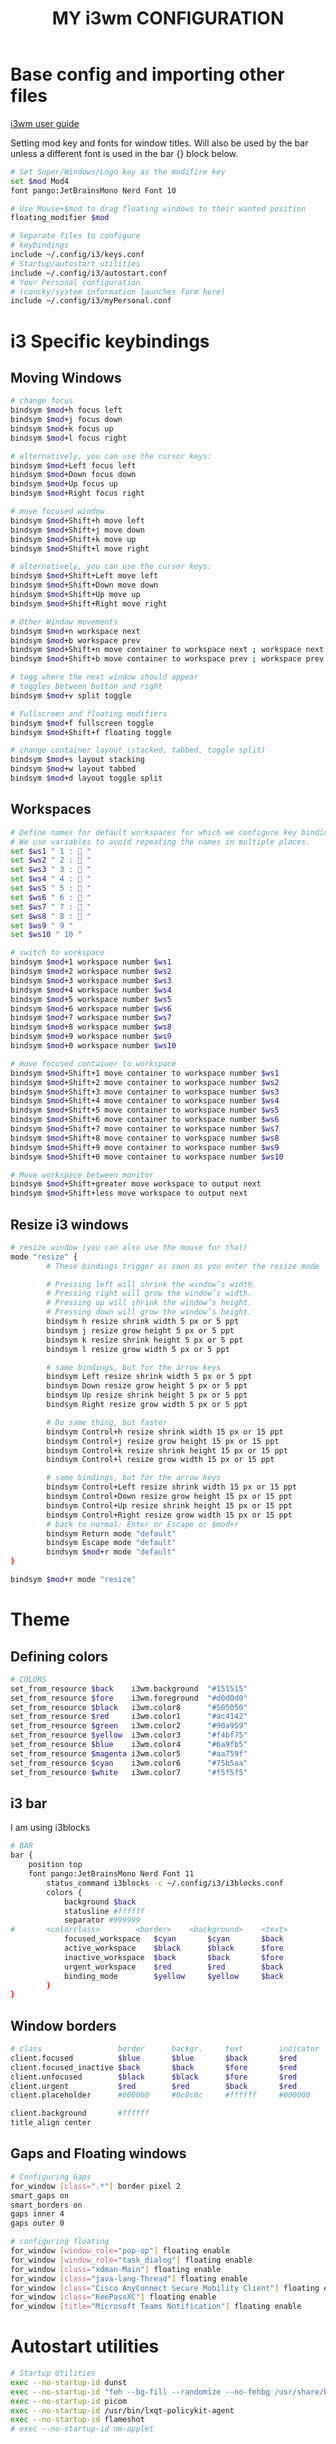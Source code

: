 #+title: MY i3wm CONFIGURATION

* Base config and importing other files
[[https://i3wm.org/docs/userguide.html][i3wm user guide]]

Setting mod key and fonts for window titles. Will also be used by the bar unless a different font is used in the bar {} block below.
#+begin_src bash :tangle config
# Set Super/Windows/Logo key as the modifire key
set $mod Mod4
font pango:JetBrainsMono Nerd Font 10

# Use Mouse+$mod to drag floating windows to their wanted position
floating_modifier $mod

# Separate files to configure
# keybindings
include ~/.config/i3/keys.conf
# Startup/autostart utilities
include ~/.config/i3/autostart.conf
# Your Personal configuration
# (concky/system information launches form here)
include ~/.config/i3/myPersonal.conf
#+end_src

* i3 Specific keybindings
** Moving Windows
#+begin_src bash :tangle config
# change focus
bindsym $mod+h focus left
bindsym $mod+j focus down
bindsym $mod+k focus up
bindsym $mod+l focus right

# alternatively, you can use the cursor keys:
bindsym $mod+Left focus left
bindsym $mod+Down focus down
bindsym $mod+Up focus up
bindsym $mod+Right focus right

# move focused window
bindsym $mod+Shift+h move left
bindsym $mod+Shift+j move down
bindsym $mod+Shift+k move up
bindsym $mod+Shift+l move right

# alternatively, you can use the cursor keys:
bindsym $mod+Shift+Left move left
bindsym $mod+Shift+Down move down
bindsym $mod+Shift+Up move up
bindsym $mod+Shift+Right move right

# Other Window movements
bindsym $mod+n workspace next
bindsym $mod+b workspace prev
bindsym $mod+Shift+n move container to workspace next ; workspace next
bindsym $mod+Shift+b move container to workspace prev ; workspace prev

# togg where the next window should appear
# toggles between botton and right
bindsym $mod+v split toggle

# Fullscreen and floating modifiers
bindsym $mod+f fullscreen toggle
bindsym $mod+Shift+f floating toggle

# change container layout (stacked, tabbed, toggle split)
bindsym $mod+s layout stacking
bindsym $mod+w layout tabbed
bindsym $mod+d layout toggle split

#+end_src
** Workspaces
#+begin_src bash :tangle config
# Define names for default workspaces for which we configure key bindings later on.
# We use variables to avoid repeating the names in multiple places.
set $ws1 " 1 :  "
set $ws2 " 2 :  "
set $ws3 " 3 :  "
set $ws4 " 4 :  "
set $ws5 " 5 :  "
set $ws6 " 6 :  "
set $ws7 " 7 :  "
set $ws8 " 8 :  "
set $ws9 " 9 "
set $ws10 " 10 "

# switch to workspace
bindsym $mod+1 workspace number $ws1
bindsym $mod+2 workspace number $ws2
bindsym $mod+3 workspace number $ws3
bindsym $mod+4 workspace number $ws4
bindsym $mod+5 workspace number $ws5
bindsym $mod+6 workspace number $ws6
bindsym $mod+7 workspace number $ws7
bindsym $mod+8 workspace number $ws8
bindsym $mod+9 workspace number $ws9
bindsym $mod+0 workspace number $ws10

# move focused container to workspace
bindsym $mod+Shift+1 move container to workspace number $ws1
bindsym $mod+Shift+2 move container to workspace number $ws2
bindsym $mod+Shift+3 move container to workspace number $ws3
bindsym $mod+Shift+4 move container to workspace number $ws4
bindsym $mod+Shift+5 move container to workspace number $ws5
bindsym $mod+Shift+6 move container to workspace number $ws6
bindsym $mod+Shift+7 move container to workspace number $ws7
bindsym $mod+Shift+8 move container to workspace number $ws8
bindsym $mod+Shift+9 move container to workspace number $ws9
bindsym $mod+Shift+0 move container to workspace number $ws10

# Move workspace between monitor
bindsym $mod+Shift+greater move workspace to output next
bindsym $mod+Shift+less move workspace to output next
#+end_src

** Resize i3 windows
#+begin_src bash :tangle config
# resize window (you can also use the mouse for that)
mode "resize" {
        # These bindings trigger as soon as you enter the resize mode

        # Pressing left will shrink the window’s width.
        # Pressing right will grow the window’s width.
        # Pressing up will shrink the window’s height.
        # Pressing down will grow the window’s height.
        bindsym h resize shrink width 5 px or 5 ppt
        bindsym j resize grow height 5 px or 5 ppt
        bindsym k resize shrink height 5 px or 5 ppt
        bindsym l resize grow width 5 px or 5 ppt

        # same bindings, but for the arrow keys
        bindsym Left resize shrink width 5 px or 5 ppt
        bindsym Down resize grow height 5 px or 5 ppt
        bindsym Up resize shrink height 5 px or 5 ppt
        bindsym Right resize grow width 5 px or 5 ppt

        # Do same thing, but faster
        bindsym Control+h resize shrink width 15 px or 15 ppt
        bindsym Control+j resize grow height 15 px or 15 ppt
        bindsym Control+k resize shrink height 15 px or 15 ppt
        bindsym Control+l resize grow width 15 px or 15 ppt

        # same bindings, but for the arrow keys
        bindsym Control+Left resize shrink width 15 px or 15 ppt
        bindsym Control+Down resize grow height 15 px or 15 ppt
        bindsym Control+Up resize shrink height 15 px or 15 ppt
        bindsym Control+Right resize grow width 15 px or 15 ppt
        # back to normal: Enter or Escape or $mod+r
        bindsym Return mode "default"
        bindsym Escape mode "default"
        bindsym $mod+r mode "default"
}

bindsym $mod+r mode "resize"

#+end_src

* Theme
** Defining colors
#+begin_src bash :tangle config
# COLORS
set_from_resource $back    i3wm.background  "#151515"
set_from_resource $fore    i3wm.foreground  "#d0d0d0"
set_from_resource $black   i3wm.color8      "#505050"
set_from_resource $red     i3wm.color1      "#ac4142"
set_from_resource $green   i3wm.color2      "#90a959"
set_from_resource $yellow  i3wm.color3      "#f4bf75"
set_from_resource $blue    i3wm.color4      "#6a9fb5"
set_from_resource $magenta i3wm.color5      "#aa759f"
set_from_resource $cyan    i3wm.color6      "#75b5aa"
set_from_resource $white   i3wm.color7      "#f5f5f5"
#+end_src
** i3 bar
I am using i3blocks
#+begin_src bash :tangle config
# BAR
bar {
	position top
	font pango:JetBrainsMono Nerd Font 11
        status_command i3blocks -c ~/.config/i3/i3blocks.conf
    	colors {
        	background $back
        	statusline #ffffff
        	separator #999999
#		<colorclass> 		<border> 	<background> 	<text>
        	focused_workspace  	$cyan 	    $cyan	    $back
        	active_workspace   	$black 	    $black   	$fore
        	inactive_workspace 	$back       $back       $fore
        	urgent_workspace   	$red		$red     	$back
        	binding_mode       	$yellow	    $yellow    	$back
    	}
}
#+end_src
** Window borders
#+begin_src bash :tangle config
# class                 border  	backgr. 	text		indicator 	child_border
client.focused          $blue 	    $blue 	    $back	 	$red    	$blue
client.focused_inactive $back    	$back   	$fore 	    $red    	$back
client.unfocused        $black	    $black 	    $fore       $red       $black
client.urgent           $red  		$red 	    $back   	$red		$red
client.placeholder      #000000 	#0c0c0c 	#ffffff 	#000000   	#0c0c0c

client.background       #ffffff
title_align center
#+end_src
** Gaps and Floating windows
#+begin_src bash :tangle config
# Configuring Gaps
for_window [class=".*"] border pixel 2
smart_gaps on
smart_borders on
gaps inner 4
gaps outer 0

# configuring floating
for_window [window_role="pop-up"] floating enable
for_window [window_role="task_dialog"] floating enable
for_window [class="xdman-Main"] floating enable
for_window [class="java-lang-Thread"] floating enable
for_window [class="Cisco AnyConnect Secure Mobility Client"] floating enable
for_window [class="KeePassXC"] floating enable
for_window [title="Microsoft Teams Notification"] floating enable

#+end_src

* Autostart utilities
#+begin_src bash :tangle autostart.conf
# Startup Utilities
exec --no-startup-id dunst
exec --no-startup-id "feh --bg-fill --randomize --no-fehbg /usr/share/backgrounds/kvos-wallpapers/*"
exec --no-startup-id picom
exec --no-startup-id /usr/bin/lxqt-policykit-agent
exec --no-startup-id flameshot
# exec --no-startup-id nm-applet
#+end_src
* My KeyBindings
** Application keybindings
#+begin_src bash :tangle keys.conf
# Basic Default Application
set $term alacritty
set $browser firefox
set $fileapp pcmanfm-qt
set $editor emacs || geany

# kill focused window
bindsym $mod+q kill

# My KeyBuindings
bindsym $mod+Return exec $term
bindsym $mod+Shift+Return exec $browser
bindsym $mod+Control+Return exec $browser --private-window
bindsym $mod+e exec $fileapp
bindsym $mod+t exec $editor
bindsym $mod+Shift+o exec rofi-open
bindsym $mod+Shift+p exec arandr
bindsym --release Caps_Lock exec pkill -SIGRTMIN+10 i3blocks
bindsym $mod+space exec "rofi -show combi"
#+end_src
** Dunst keybindings
#+begin_src bash :tangle keys.conf
# Dunst Control
bindsym $mod+Shift+d mode "$dunst"
set $dunst (c)lose, (C)lose all, (i)nformation, (h)istory
mode "$dunst" {
    bindsym c exec dunstctl close , mode "default"
    bindsym Shift+c exec dunstctl close-all , mode "default"
    bindsym i exec dunstctl context , mode "default"
    bindsym h exec dunstctl history-pop , mode "default"

    # exit system mode: "Enter" or "Escape"
    bindsym Return mode "default"
    bindsym Escape mode "default"
}
#+end_src

** Screenshots
#+begin_src bash :tangle keys.conf
bindsym Print exec "flameshot full -c -p ~/pic"
bindsym $mod+Print mode "$screenshot"
set $screenshot (s)creen, (S)creen Clipboard, (f)ull, (F)ull Clipboard, (a)rea, (A)rea save
mode "$screenshot" {
    bindsym s exec --no-startup-id "flameshot screen -p ~/pic", mode "default"
    bindsym Shift+s exec --no-startup-id "flameshot screen -c", mode "default"
    bindsym f exec --no-startup-id "flameshot full -p ~/pic", mode "default"
    bindsym Shift+f exec --no-startup-id "flameshot full -c", mode "default"
    bindsym a exec --no-startup-id "flameshot gui", mode "default"
    bindsym Shift+a exec --no-startup-id "flameshot gui -p ~/pic", mode "default"

    # exit system mode: "Enter" or "Escape"
    bindsym Return mode "default"
    bindsym Escape mode "default"
}
#+end_src

** Reload Restart and Exit
#+begin_src bash :tangle keys.conf
# reload the configuration file
bindsym $mod+Shift+c reload
# restart i3 inplace (preserves your layout/session, can be used to upgrade i3)
bindsym $mod+Shift+r restart
# exit i3 (logs you out of your X session)
set $sysmenu (l)ock, (L)ogout, (P)oweroff, (R)eboot
mode "$sysmenu" {
    bindsym l exec "i3lock -c 111111", mode "default"
    bindsym Shift+l exec "i3-msg exit", mode "default"
    bindsym Shift+p exec "shutdown now", mode "default"
    bindsym Shift+r exec reboot, mode "default"

    # exit system mode: "Enter" or "Escape"
    bindsym Return mode "default"
    bindsym Escape mode "default"
}
bindsym $mod+Shift+x mode "$sysmenu"
#+end_src

** Volume brightness and keyboard brightness control
#+begin_src bash :tangle keys.conf
# Volume Control
set $refresh_i3status killall -SIGUSR1 i3status
bindsym XF86AudioRaiseVolume exec --no-startup-id pactl set-sink-volume @DEFAULT_SINK@ +5% && pkill -SIGRTMIN+11 i3blocks
bindsym XF86AudioLowerVolume exec --no-startup-id pactl set-sink-volume @DEFAULT_SINK@ -5% && pkill -SIGRTMIN+11 i3blocks
bindsym XF86AudioMute exec --no-startup-id pactl set-sink-mute @DEFAULT_SINK@ toggle && pkill -SIGRTMIN+11 i3blocks
bindsym XF86AudioMicMute exec --no-startup-id pactl set-source-mute @DEFAULT_SOURCE@ toggle && pkill -SIGRTMIN+11 i3blocks

# Screen Brightness Control
bindsym XF86MonBrightnessUp exec ~/.config/my_scripts/amd_bl.sh 'increase' && pkill -SIGRTMIN+11 i3blocks
bindsym XF86MonBrightnessDown exec ~/.config/my_scripts/amd_bl.sh 'decrease' && pkill -SIGRTMIN+11 i3blocks

# Keyboard Brightness Control
bindsym XF86KbdBrightnessUp exec ~/.config/my_scripts/keyboard_bl.sh 'inc'
bindsym XF86KbdBrightnessDown exec ~/.config/my_scripts/keyboard_bl.sh 'dec'
#+end_src

* Config for personal use
** Clamp Workspace to monitor
#+begin_src bash :tangle myPersonal.conf
# assign some workspaces to some displays

exec_always --no-startup-id killall conky ; sleep 1 ; conky
set $displeft eDP
set $disprght HDMI-A-0
workspace $ws1 output $displeft
workspace $ws2 output $displeft
workspace $ws3 output $disprght
workspace $ws4 output $displeft
workspace $ws5 output $disprght
workspace $ws6 output $disprght
workspace $ws7 output $disprght
#+end_src
** Custom keybindings and autostart
#+begin_src bash :tangle myPersonal.conf
bindsym $mod+x exec i3lock -t -i ~/pic/kvos-lock.png
bindsym $mod+Mod1+Return exec brave --tor
bindsym $mod+p exec ~/.config/my_scripts/displays.sh
bindsym $mod+Shift+space exec "rofi -modi Search:~/.config/my_scripts/search.sh -show Search -theme flat-orange"

exec --no-startup-id setxkbmap -option "ctrl:swapcaps"
#+end_src
** Frequent apps
#+begin_src bash :tangle myPersonal.conf
bindsym $mod+o mode "$frequentapps"
set $frequentapps (1)Signal, (2)SMPlayer, (3)RVGL, (4)OBS, (5)VirtManager
mode "$frequentapps" {
    bindsym 1 exec signal-desktop , mode "default"
    bindsym 2 exec smplayer , mode "default"
    bindsym 3 exec (cd /opt/rvgl && ./rvgl) , mode "default"
    bindsym 4 exec brave , mode "default"
    bindsym 5 exec brave --tor , mode "default"
    bindsym 6 exec obs , mode "default"
    bindsym 7 exec virt-manager , mode "default"

    # exit system mode: "Enter" or "Escape"
    bindsym Return mode "default"
    bindsym Escape mode "default"
}
#+end_src
** Games
#+begin_src bash :tangle myPersonal.conf
bindsym $mod+g mode "$games"
set $games (1)RVGL (2)Quake3 (3)0AD
mode "$games" {
    bindsym 1 exec (cd /opt/rvgl && ./rvgl) , mode "default"
    bindsym 2 exec ~/pc/games/quake3/ioquake3.x86_64 , mode "default"
    bindsym 3 exec 0ad , mode "default"


    # exit system mode: "Enter" or "Escape"
    bindsym Return mode "default"
    bindsym Escape mode "default"
}
#+end_src

* i3blocks config
#+begin_src bash :tangle i3blocks.conf
# Global properties
separator=false
separator_block_width=5

[Brightness]
command=~/.config/my_scripts/amd_bl.sh
interval=once
signal=11

[Language]
command=~/.config/my_scripts/lang.sh
interval=once
signal=10

[volume]
command=~/.config/my_scripts/volume.sh
interval=once
signal=11

[Battery]
command=~/.config/my_scripts/battery.sh
interval=30
background=#151515

[datetime]
command=~/.config/my_scripts/date.sh
interval=30

[Network]
command=~/.config/my_scripts/network.sh
interval=3
background=#151515

#+end_src
